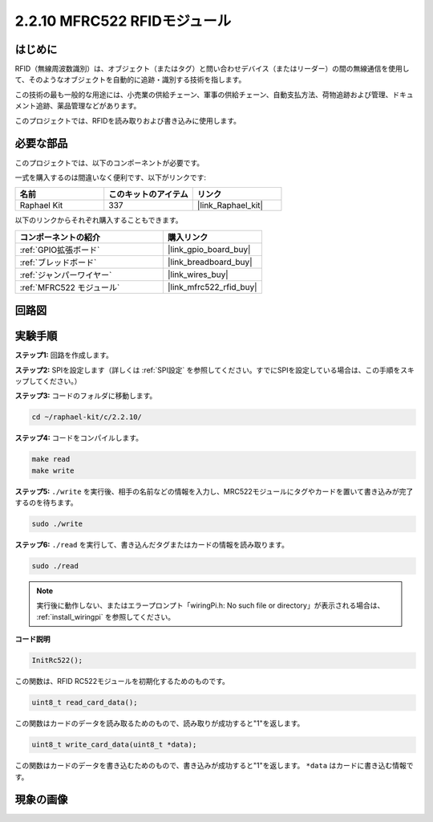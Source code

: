 .. _2.2.10_c:

2.2.10 MFRC522 RFIDモジュール
================================

はじめに
---------------

RFID（無線周波数識別）は、オブジェクト（またはタグ）と問い合わせデバイス（またはリーダー）の間の無線通信を使用して、そのようなオブジェクトを自動的に追跡・識別する技術を指します。

この技術の最も一般的な用途には、小売業の供給チェーン、軍事の供給チェーン、自動支払方法、荷物追跡および管理、ドキュメント追跡、薬品管理などがあります。

このプロジェクトでは、RFIDを読み取りおよび書き込みに使用します。

必要な部品
------------------------------

このプロジェクトでは、以下のコンポーネントが必要です。

.. image:: ../img/list_2.2.7.png

一式を購入するのは間違いなく便利です、以下がリンクです:

.. list-table::
    :widths: 20 20 20
    :header-rows: 1

    *   - 名前
        - このキットのアイテム
        - リンク
    *   - Raphael Kit
        - 337
        - |link_Raphael_kit|

以下のリンクからそれぞれ購入することもできます。

.. list-table::
    :widths: 30 20
    :header-rows: 1

    *   - コンポーネントの紹介
        - 購入リンク

    *   - :ref:`GPIO拡張ボード`
        - |link_gpio_board_buy|
    *   - :ref:`ブレッドボード`
        - |link_breadboard_buy|
    *   - :ref:`ジャンパーワイヤー`
        - |link_wires_buy|
    *   - :ref:`MFRC522 モジュール`
        - |link_mfrc522_rfid_buy|

回路図
-----------------

.. image:: ../img/image331.png

実験手順
-----------------------

**ステップ1:** 回路を作成します。

.. image:: ../img/image232.png

**ステップ2:** SPIを設定します（詳しくは :ref:`SPI設定` を参照してください。すでにSPIを設定している場合は、この手順をスキップしてください。）

**ステップ3:** コードのフォルダに移動します。

.. raw:: html

   <run></run>

.. code-block:: 

    cd ~/raphael-kit/c/2.2.10/

**ステップ4:** コードをコンパイルします。

.. raw:: html

   <run></run>

.. code-block:: 

    make read
    make write

**ステップ5:** ``./write`` を実行後、相手の名前などの情報を入力し、MRC522モジュールにタグやカードを置いて書き込みが完了するのを待ちます。

.. raw:: html

   <run></run>

.. code-block::

    sudo ./write

**ステップ6:** ``./read`` を実行して、書き込んだタグまたはカードの情報を読み取ります。

.. raw:: html

   <run></run>

.. code-block:: 

    sudo ./read

.. note::

    実行後に動作しない、またはエラープロンプト「wiringPi.h: No such file or directory」が表示される場合は、 :ref:`install_wiringpi` を参照してください。

**コード説明**

.. code-block:: c

    InitRc522();

この関数は、RFID RC522モジュールを初期化するためのものです。

.. code-block:: c

    uint8_t read_card_data();

この関数はカードのデータを読み取るためのもので、読み取りが成功すると"1"を返します。

.. code-block:: c

    uint8_t write_card_data(uint8_t *data);

この関数はカードのデータを書き込むためのもので、書き込みが成功すると"1"を返します。 ``*data`` はカードに書き込む情報です。

現象の画像
------------------

.. image:: ../img/image233.jpeg